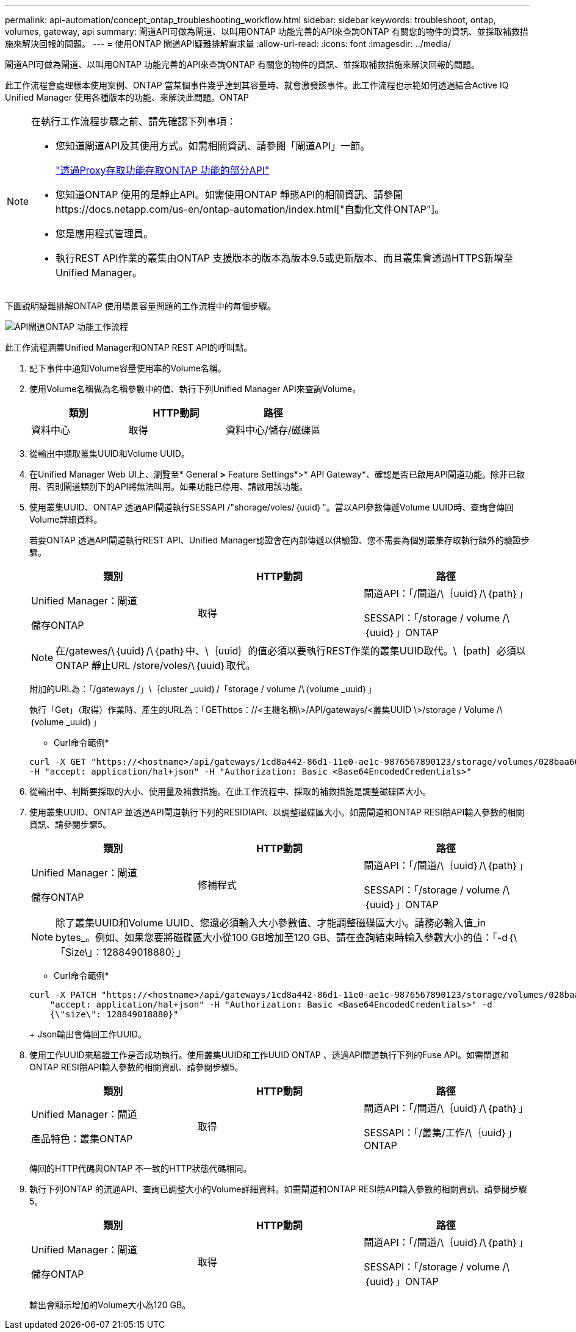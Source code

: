 ---
permalink: api-automation/concept_ontap_troubleshooting_workflow.html 
sidebar: sidebar 
keywords: troubleshoot, ontap, volumes, gateway, api 
summary: 閘道API可做為閘道、以叫用ONTAP 功能完善的API來查詢ONTAP 有關您的物件的資訊、並採取補救措施來解決回報的問題。 
---
= 使用ONTAP 閘道API疑難排解需求量
:allow-uri-read: 
:icons: font
:imagesdir: ../media/


[role="lead"]
閘道API可做為閘道、以叫用ONTAP 功能完善的API來查詢ONTAP 有關您的物件的資訊、並採取補救措施來解決回報的問題。

此工作流程會處理樣本使用案例、ONTAP 當某個事件幾乎達到其容量時、就會激發該事件。此工作流程也示範如何透過結合Active IQ Unified Manager 使用各種版本的功能、來解決此問題。ONTAP

[NOTE]
====
在執行工作流程步驟之前、請先確認下列事項：

* 您知道閘道API及其使用方式。如需相關資訊、請參閱「閘道API」一節。
+
link:concept_gateway_apis.html["透過Proxy存取功能存取ONTAP 功能的部分API"]

* 您知道ONTAP 使用的是靜止API。如需使用ONTAP 靜態API的相關資訊、請參閱https://docs.netapp.com/us-en/ontap-automation/index.html["自動化文件ONTAP"]。
* 您是應用程式管理員。
* 執行REST API作業的叢集由ONTAP 支援版本的版本為版本9.5或更新版本、而且叢集會透過HTTPS新增至Unified Manager。


====
下圖說明疑難排解ONTAP 使用場景容量問題的工作流程中的每個步驟。

image::../media/api_gateway_ontap_workflow.gif[API閘道ONTAP 功能工作流程]

此工作流程涵蓋Unified Manager和ONTAP REST API的呼叫點。

. 記下事件中通知Volume容量使用率的Volume名稱。
. 使用Volume名稱做為名稱參數中的值、執行下列Unified Manager API來查詢Volume。
+
[cols="3*"]
|===
| 類別 | HTTP動詞 | 路徑 


 a| 
資料中心
 a| 
取得
 a| 
資料中心/儲存/磁碟區

|===
. 從輸出中擷取叢集UUID和Volume UUID。
. 在Unified Manager Web UI上、瀏覽至* General *>* Feature Settings*>* API Gateway*、確認是否已啟用API閘道功能。除非已啟用、否則閘道類別下的API將無法叫用。如果功能已停用、請啟用該功能。
. 使用叢集UUID、ONTAP 透過API閘道執行SESSAPI /"shorage/voles/｛uuid｝"。當以API參數傳遞Volume UUID時、查詢會傳回Volume詳細資料。
+
若要ONTAP 透過API閘道執行REST API、Unified Manager認證會在內部傳遞以供驗證、您不需要為個別叢集存取執行額外的驗證步驟。

+
[cols="3*"]
|===
| 類別 | HTTP動詞 | 路徑 


 a| 
Unified Manager：閘道

儲存ONTAP
 a| 
取得
 a| 
閘道API：「/閘道/\｛uuid｝/\｛path｝」

SESSAPI：「/storage / volume /\｛uuid｝」ONTAP

|===
+
[NOTE]
====
在/gatewes/\｛uuid｝/\｛path｝中、\｛uuid｝的值必須以要執行REST作業的叢集UUID取代。\｛path｝必須以ONTAP 靜止URL /store/voles/\｛uuid｝取代。

====
+
附加的URL為：「/gateways /」\｛cluster _uuid｝/「storage / volume /\｛volume _uuid｝」

+
執行「Get」（取得）作業時、產生的URL為：「GEThttps：//<主機名稱\>/API/gateways/<叢集UUID \>/storage / Volume /\｛volume _uuid｝」

+
* Curl命令範例*

+
[listing]
----
curl -X GET "https://<hostname>/api/gateways/1cd8a442-86d1-11e0-ae1c-9876567890123/storage/volumes/028baa66-41bd-11e9-81d5-00a0986138f7"
-H "accept: application/hal+json" -H "Authorization: Basic <Base64EncodedCredentials>"
----
. 從輸出中、判斷要採取的大小、使用量及補救措施。在此工作流程中、採取的補救措施是調整磁碟區大小。
. 使用叢集UUID、ONTAP 並透過API閘道執行下列的RESIDIAPI、以調整磁碟區大小。如需閘道和ONTAP RESI饋API輸入參數的相關資訊、請參閱步驟5。
+
[cols="3*"]
|===
| 類別 | HTTP動詞 | 路徑 


 a| 
Unified Manager：閘道

儲存ONTAP
 a| 
修補程式
 a| 
閘道API：「/閘道/\｛uuid｝/\｛path｝」

SESSAPI：「/storage / volume /\｛uuid｝」ONTAP

|===
+
[NOTE]
====
除了叢集UUID和Volume UUID、您還必須輸入大小參數值、才能調整磁碟區大小。請務必輸入值_in bytes_。例如、如果您要將磁碟區大小從100 GB增加至120 GB、請在查詢結束時輸入參數大小的值：「-d｛\「Size\」：128849018880｝」

====
+
* Curl命令範例*

+
[listing]
----
curl -X PATCH "https://<hostname>/api/gateways/1cd8a442-86d1-11e0-ae1c-9876567890123/storage/volumes/028baa66-41bd-11e9-81d5-00a0986138f7" -H
    "accept: application/hal+json" -H "Authorization: Basic <Base64EncodedCredentials>" -d
    {\"size\": 128849018880}"
----
+
Json輸出會傳回工作UUID。

. 使用工作UUID來驗證工作是否成功執行。使用叢集UUID和工作UUID ONTAP 、透過API閘道執行下列的Fuse API。如需閘道和ONTAP RESI饋API輸入參數的相關資訊、請參閱步驟5。
+
[cols="3*"]
|===
| 類別 | HTTP動詞 | 路徑 


 a| 
Unified Manager：閘道

產品特色：叢集ONTAP
 a| 
取得
 a| 
閘道API：「/閘道/\｛uuid｝/\｛path｝」

SESSAPI：「/叢集/工作/\｛uuid｝」ONTAP

|===
+
傳回的HTTP代碼與ONTAP 不一致的HTTP狀態代碼相同。

. 執行下列ONTAP 的流通API、查詢已調整大小的Volume詳細資料。如需閘道和ONTAP RESI饋API輸入參數的相關資訊、請參閱步驟5。
+
[cols="3*"]
|===
| 類別 | HTTP動詞 | 路徑 


 a| 
Unified Manager：閘道

儲存ONTAP
 a| 
取得
 a| 
閘道API：「/閘道/\｛uuid｝/\｛path｝」

SESSAPI：「/storage / volume /\｛uuid｝」ONTAP

|===
+
輸出會顯示增加的Volume大小為120 GB。


